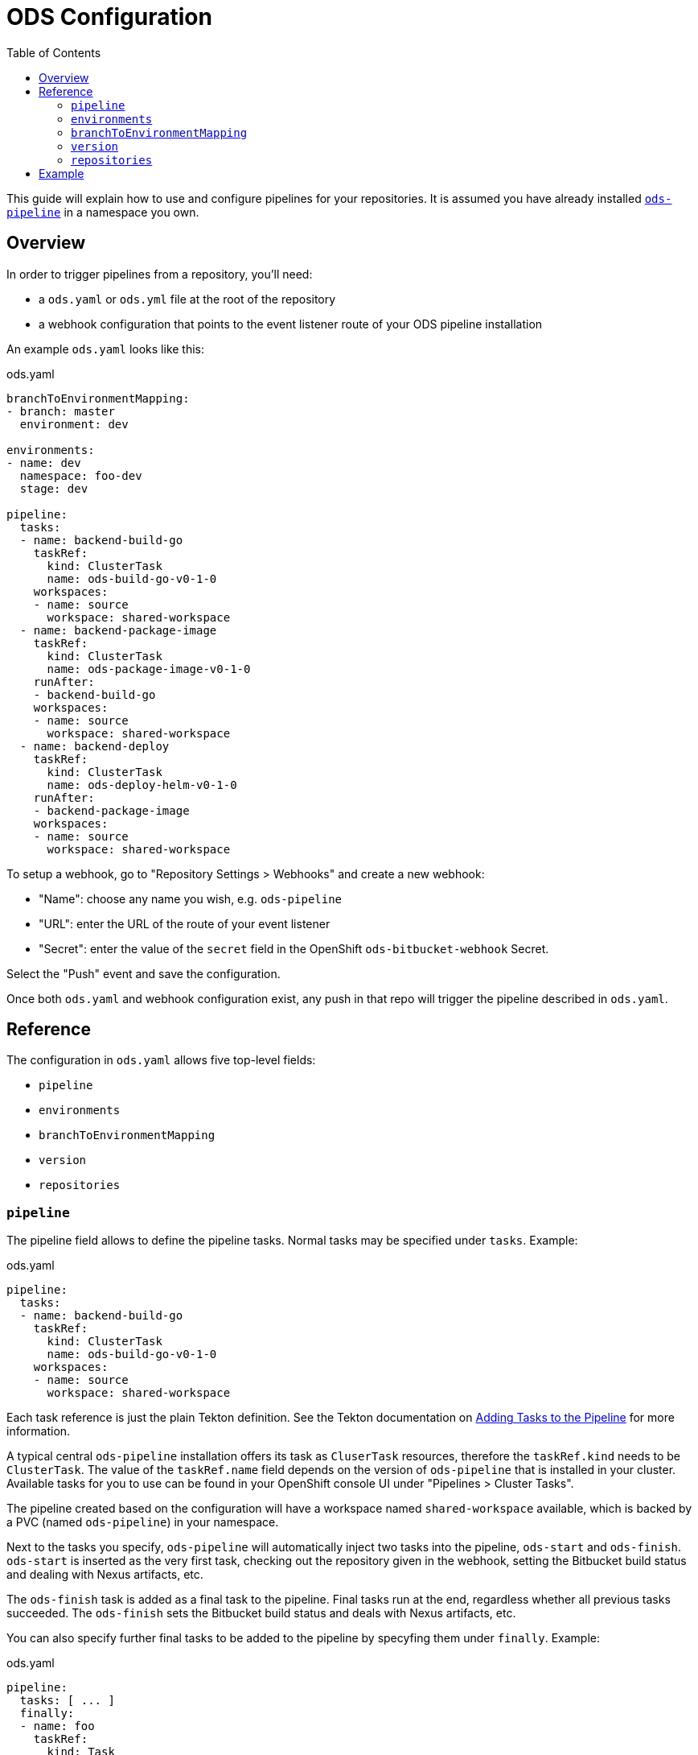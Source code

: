 :toc:

= ODS Configuration

This guide will explain how to use and configure pipelines for your repositories. It is assumed you have already installed link:user-installation.adoc[`ods-pipeline`] in a namespace you own.

== Overview

In order to trigger pipelines from a repository, you'll need:

* a `ods.yaml` or `ods.yml` file at the root of the repository
* a webhook configuration that points to the event listener route of your ODS pipeline installation

An example `ods.yaml` looks like this:

.ods.yaml
[source,yaml]
----
branchToEnvironmentMapping:
- branch: master
  environment: dev

environments:
- name: dev
  namespace: foo-dev
  stage: dev

pipeline:
  tasks:
  - name: backend-build-go
    taskRef:
      kind: ClusterTask
      name: ods-build-go-v0-1-0
    workspaces:
    - name: source
      workspace: shared-workspace
  - name: backend-package-image
    taskRef:
      kind: ClusterTask
      name: ods-package-image-v0-1-0
    runAfter:
    - backend-build-go
    workspaces:
    - name: source
      workspace: shared-workspace
  - name: backend-deploy
    taskRef:
      kind: ClusterTask
      name: ods-deploy-helm-v0-1-0
    runAfter:
    - backend-package-image
    workspaces:
    - name: source
      workspace: shared-workspace
----

To setup a webhook, go to "Repository Settings > Webhooks" and create a new webhook:

* "Name": choose any name you wish, e.g. `ods-pipeline`
* "URL": enter the URL of the route of your event listener
* "Secret": enter the value of the `secret` field in the OpenShift `ods-bitbucket-webhook` Secret.

Select the "Push" event and save the configuration.

Once both `ods.yaml` and webhook configuration exist, any push in that repo will trigger the pipeline described in `ods.yaml`.

== Reference

The configuration in `ods.yaml` allows five top-level fields:

* `pipeline`
* `environments`
* `branchToEnvironmentMapping`
* `version`
* `repositories`

=== `pipeline`

The pipeline field allows to define the pipeline tasks. Normal tasks may be specified under `tasks`. Example:

.ods.yaml
[source,yaml]
----
pipeline:
  tasks:
  - name: backend-build-go
    taskRef:
      kind: ClusterTask
      name: ods-build-go-v0-1-0
    workspaces:
    - name: source
      workspace: shared-workspace
----

Each task reference is just the plain Tekton definition. See the Tekton documentation on link:https://tekton.dev/docs/pipelines/pipelines/#adding-tasks-to-the-pipeline[Adding Tasks to the Pipeline] for more information.

A typical central `ods-pipeline` installation offers its task as `CluserTask` resources, therefore the `taskRef.kind` needs to be `ClusterTask`. The value of the `taskRef.name` field depends on the version of `ods-pipeline` that is installed in your cluster. Available tasks for you to use can be found in your OpenShift console UI under "Pipelines > Cluster Tasks".

The pipeline created based on the configuration will have a workspace named `shared-workspace` available, which is backed by a PVC (named `ods-pipeline`) in your namespace.

Next to the tasks you specify, `ods-pipeline` will automatically inject two tasks into the pipeline, `ods-start` and `ods-finish`. `ods-start` is inserted as the very first task, checking out the repository given in the webhook, setting the Bitbucket build status and dealing with Nexus artifacts, etc.

The `ods-finish` task is added as a final task to the pipeline. Final tasks run at the end, regardless whether all previous tasks succeeded. The `ods-finish` sets the Bitbucket build status and deals with Nexus artifacts, etc.

You can also specify further final tasks to be added to the pipeline by specyfing them under `finally`. Example:

.ods.yaml
[source,yaml]
----
pipeline:
  tasks: [ ... ]
  finally:
  - name: foo
    taskRef:
      kind: Task
      name: foo
    workspaces:
    - name: source
      workspace: shared-workspace
----

Note that you cannot configure the execution order of final tasks. Final tasks all run simultaneously. For more information on final tasks, see the Tekton documentation on link:https://tekton.dev/docs/pipelines/pipelines/#adding-finally-to-the-pipeline[Adding Finally to the Pipeline].

=== `environments`

The `environments` field allows you to specify target environments to deploy to. Each environment must have a `name` and a `stage` field. Example:

.ods.yaml
[source,yaml]
----
environments:
- name: development
  stage: dev
----

The value of `name` may freely be chosen, but must only contain lowercase `a-z` and dashes (`-`). The `stage` must be one of `dev`, `qa` or `prod`. Each environment corresponds to one namespace in an OpenShift/Kubernetes cluster. The namespace may either be specified explicitly (via `namespace`), or it will be computed based on the project and the environment name (`<PROJECT>-<ENV-NAME>`). In the example above, `namespace` is not configured, therefore the target namespace will be resolved to `foo-development` (if the project is named `foo`).

Environments may also be located external to the cluster in which the pipeline runs. In this case, an environment may specify further fields:

* `apiServer`: API server of the target cluster, including scheme
* `apiCredentialsSecret`: Name of the Secret resource holding the API user credentials in field `token`
* `registryHost`: Hostname of the target registry
* `config`: Additional configuration of the target in the form of a map. This information may be used by custom tasks.

=== `branchToEnvironmentMapping`

In order for the pipeline to select an environment to deploy to, you have to configure which branch should be deployed to which environment. This can be done via `branchToEnvironmentMapping`. Example:

.ods.yaml
[source,yaml]
----
branchToEnvironmentMapping:
- branch: master
  environment: development
----

In this case, the `master` branch will be deployed to the environment with the name `development`.

TIP: If you want to promote images between environments without rebuilding them, ensure that you are merging without merge commits (fast-forward, `--ff-only`).

=== `version`

`version` is an optional field that can specify a [SemVer](https://semver.org) version. Its value will be available in the pipeline context. The link:tasks/ods-start.adoc[`ods-start` task] requires a value to be present when the target environment is of stage `qa` or `prod`. When this is the case, the task applies Git tags (`v<VERSION>-rc.<NUMBER>` for `qa` and `v<VERSION>` for `prod`) to the repository and ensures that a pipeline run for a `qa` environment exist before allowing to proceed to a `prod` environment.

=== `repositories`

If your application is made out of multiple components, you may want to have one "umbrella" repository that ties all those components together and deploys the whole application together. In this case, the umbrella repository can specify the subrepositores via the `repositories` field. Example:

.ods.yaml
[source,yaml]
----
repositories:
- name: foo
- name: bar
  branch: main
  url: https://bitbucket.acme.org/scm/baz/bar.git
----

If the repository does not specify a URL, the repository is assumed to be under the same organisation than the repository hosting the `ods.yaml` file. If no branch is given, `master` is used as a default.

Repositories listed in `ods.yaml` are checked out in `ods-start` in `.ods/repos` and any tasks in the pipeline can alter their behaviour based on the presence of subrepos. For example, the `ods-deploy-helm` task will package any charts in subrepos and add them to the chart in the umbrella repository, deploying all charts as one release.

== Example

To understand how the configuration described above can be used in a concrete example, have a look at the link:example-project.adoc[Example Project].
